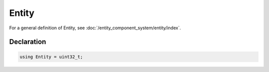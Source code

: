 Entity
======

For a general definition of Entity, see :doc:`/entity_component_system/entity/index`.

Declaration
-----------

.. code-block:: cpp

	using Entity = uint32_t;